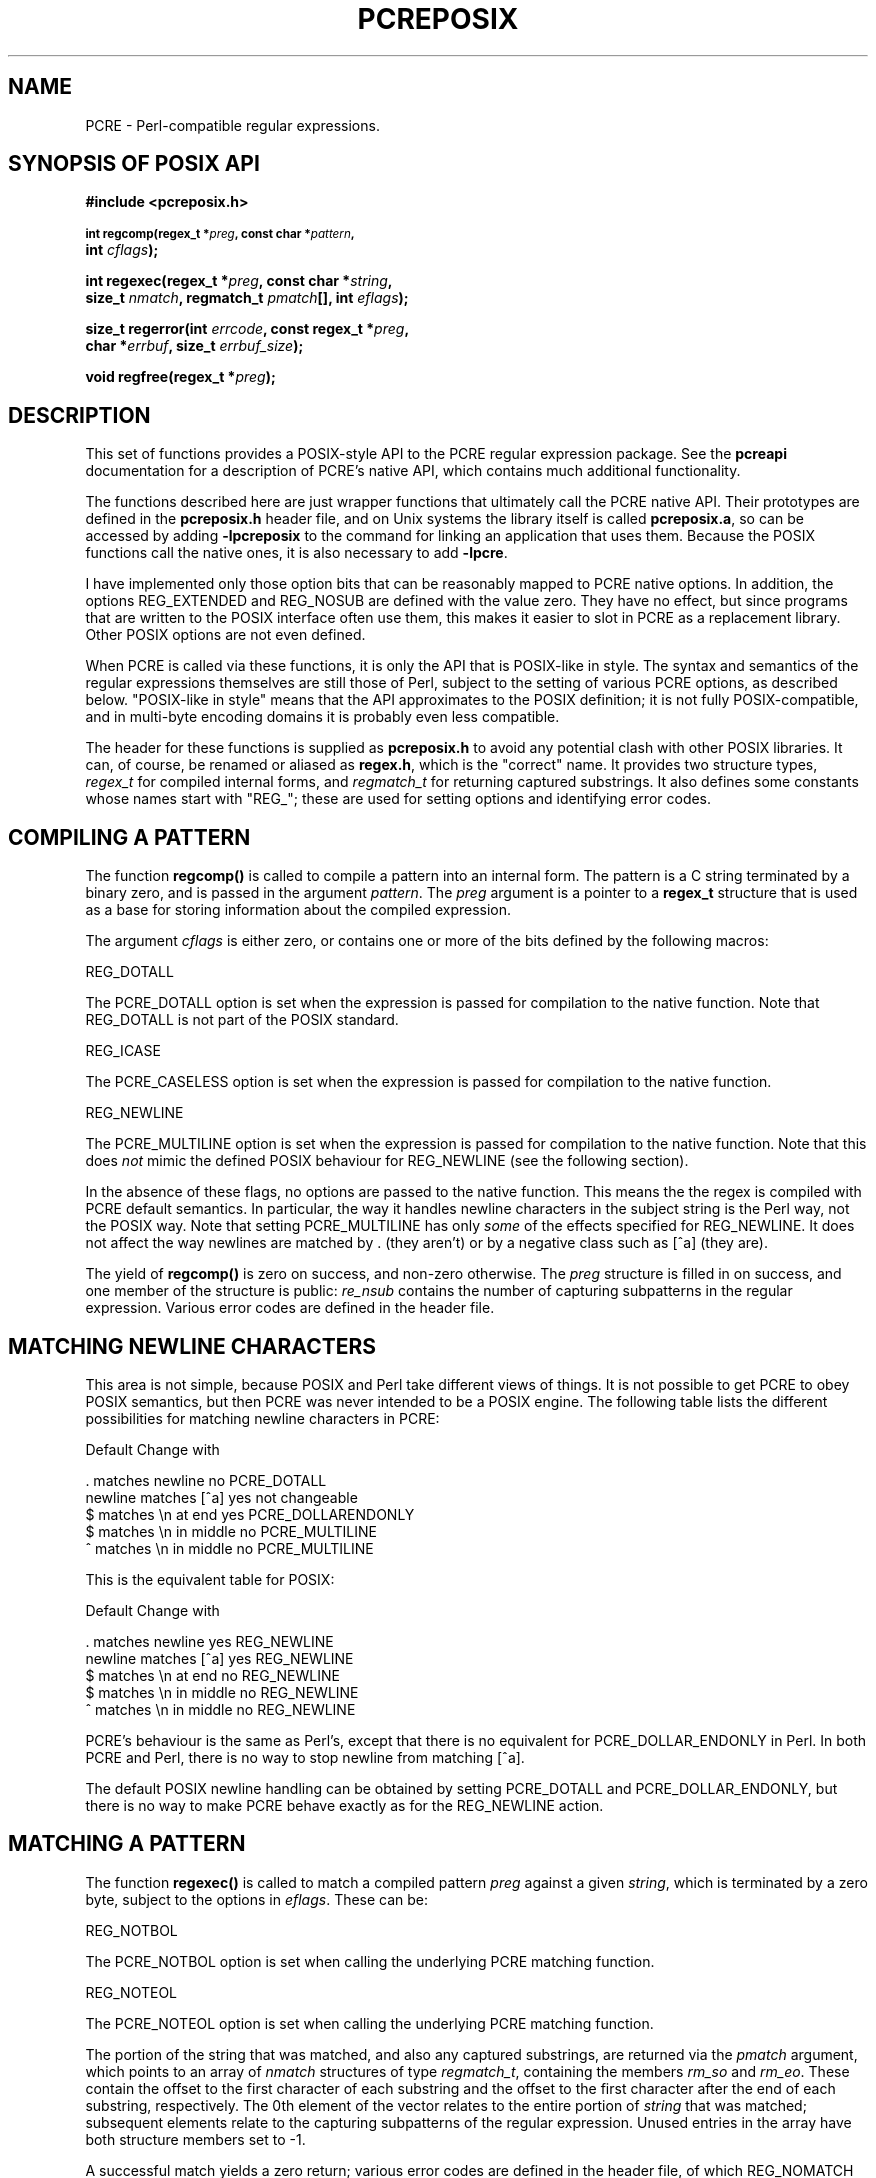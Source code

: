 .TH PCREPOSIX 3
.SH NAME
PCRE - Perl-compatible regular expressions.
.SH "SYNOPSIS OF POSIX API"
.rs
.sp
.B #include <pcreposix.h>
.PP
.SM
.br
.B int regcomp(regex_t *\fIpreg\fP, const char *\fIpattern\fP,
.ti +5n
.B int \fIcflags\fP);
.PP
.br
.B int regexec(regex_t *\fIpreg\fP, const char *\fIstring\fP,
.ti +5n
.B size_t \fInmatch\fP, regmatch_t \fIpmatch\fP[], int \fIeflags\fP);
.PP
.br
.B size_t regerror(int \fIerrcode\fP, const regex_t *\fIpreg\fP,
.ti +5n
.B char *\fIerrbuf\fP, size_t \fIerrbuf_size\fP);
.PP
.br
.B void regfree(regex_t *\fIpreg\fP);
.
.SH DESCRIPTION
.rs
.sp
This set of functions provides a POSIX-style API to the PCRE regular expression
package. See the
.\" HREF
\fBpcreapi\fP
.\"
documentation for a description of PCRE's native API, which contains much
additional functionality.
.P
The functions described here are just wrapper functions that ultimately call
the PCRE native API. Their prototypes are defined in the \fBpcreposix.h\fP
header file, and on Unix systems the library itself is called
\fBpcreposix.a\fP, so can be accessed by adding \fB-lpcreposix\fP to the
command for linking an application that uses them. Because the POSIX functions
call the native ones, it is also necessary to add \fB-lpcre\fP.
.P
I have implemented only those option bits that can be reasonably mapped to PCRE
native options. In addition, the options REG_EXTENDED and REG_NOSUB are defined
with the value zero. They have no effect, but since programs that are written
to the POSIX interface often use them, this makes it easier to slot in PCRE as
a replacement library. Other POSIX options are not even defined.
.P
When PCRE is called via these functions, it is only the API that is POSIX-like
in style. The syntax and semantics of the regular expressions themselves are
still those of Perl, subject to the setting of various PCRE options, as
described below. "POSIX-like in style" means that the API approximates to the
POSIX definition; it is not fully POSIX-compatible, and in multi-byte encoding
domains it is probably even less compatible.
.P
The header for these functions is supplied as \fBpcreposix.h\fP to avoid any
potential clash with other POSIX libraries. It can, of course, be renamed or
aliased as \fBregex.h\fP, which is the "correct" name. It provides two
structure types, \fIregex_t\fP for compiled internal forms, and
\fIregmatch_t\fP for returning captured substrings. It also defines some
constants whose names start with "REG_"; these are used for setting options and
identifying error codes.
.P
.SH "COMPILING A PATTERN"
.rs
.sp
The function \fBregcomp()\fP is called to compile a pattern into an
internal form. The pattern is a C string terminated by a binary zero, and
is passed in the argument \fIpattern\fP. The \fIpreg\fP argument is a pointer
to a \fBregex_t\fP structure that is used as a base for storing information
about the compiled expression.
.P
The argument \fIcflags\fP is either zero, or contains one or more of the bits
defined by the following macros:
.sp
  REG_DOTALL
.sp
The PCRE_DOTALL option is set when the expression is passed for compilation to
the native function. Note that REG_DOTALL is not part of the POSIX standard.
.sp
  REG_ICASE
.sp
The PCRE_CASELESS option is set when the expression is passed for compilation
to the native function.
.sp
  REG_NEWLINE
.sp
The PCRE_MULTILINE option is set when the expression is passed for compilation
to the native function. Note that this does \fInot\fP mimic the defined POSIX
behaviour for REG_NEWLINE (see the following section).
.P
In the absence of these flags, no options are passed to the native function.
This means the the regex is compiled with PCRE default semantics. In
particular, the way it handles newline characters in the subject string is the
Perl way, not the POSIX way. Note that setting PCRE_MULTILINE has only
\fIsome\fP of the effects specified for REG_NEWLINE. It does not affect the way
newlines are matched by . (they aren't) or by a negative class such as [^a]
(they are).
.P
The yield of \fBregcomp()\fP is zero on success, and non-zero otherwise. The
\fIpreg\fP structure is filled in on success, and one member of the structure
is public: \fIre_nsub\fP contains the number of capturing subpatterns in
the regular expression. Various error codes are defined in the header file.
.
.
.SH "MATCHING NEWLINE CHARACTERS"
.rs
.sp
This area is not simple, because POSIX and Perl take different views of things.
It is not possible to get PCRE to obey POSIX semantics, but then PCRE was never
intended to be a POSIX engine. The following table lists the different
possibilities for matching newline characters in PCRE:
.sp
                          Default   Change with
.sp
  . matches newline          no     PCRE_DOTALL
  newline matches [^a]       yes    not changeable
  $ matches \en at end        yes    PCRE_DOLLARENDONLY
  $ matches \en in middle     no     PCRE_MULTILINE
  ^ matches \en in middle     no     PCRE_MULTILINE
.sp
This is the equivalent table for POSIX:
.sp
                          Default   Change with
.sp
  . matches newline          yes    REG_NEWLINE
  newline matches [^a]       yes    REG_NEWLINE
  $ matches \en at end        no     REG_NEWLINE
  $ matches \en in middle     no     REG_NEWLINE
  ^ matches \en in middle     no     REG_NEWLINE
.sp
PCRE's behaviour is the same as Perl's, except that there is no equivalent for
PCRE_DOLLAR_ENDONLY in Perl. In both PCRE and Perl, there is no way to stop
newline from matching [^a].
.P
The default POSIX newline handling can be obtained by setting PCRE_DOTALL and
PCRE_DOLLAR_ENDONLY, but there is no way to make PCRE behave exactly as for the
REG_NEWLINE action.
.
.
.SH "MATCHING A PATTERN"
.rs
.sp
The function \fBregexec()\fP is called to match a compiled pattern \fIpreg\fP
against a given \fIstring\fP, which is terminated by a zero byte, subject to
the options in \fIeflags\fP. These can be:
.sp
  REG_NOTBOL
.sp
The PCRE_NOTBOL option is set when calling the underlying PCRE matching
function.
.sp
  REG_NOTEOL
.sp
The PCRE_NOTEOL option is set when calling the underlying PCRE matching
function.
.P
The portion of the string that was matched, and also any captured substrings,
are returned via the \fIpmatch\fP argument, which points to an array of
\fInmatch\fP structures of type \fIregmatch_t\fP, containing the members
\fIrm_so\fP and \fIrm_eo\fP. These contain the offset to the first character of
each substring and the offset to the first character after the end of each
substring, respectively. The 0th element of the vector relates to the entire
portion of \fIstring\fP that was matched; subsequent elements relate to the
capturing subpatterns of the regular expression. Unused entries in the array
have both structure members set to -1.
.P
A successful match yields a zero return; various error codes are defined in the
header file, of which REG_NOMATCH is the "expected" failure code.
.
.
.SH "ERROR MESSAGES"
.rs
.sp
The \fBregerror()\fP function maps a non-zero errorcode from either
\fBregcomp()\fP or \fBregexec()\fP to a printable message. If \fIpreg\fP is not
NULL, the error should have arisen from the use of that structure. A message
terminated by a binary zero is placed in \fIerrbuf\fP. The length of the
message, including the zero, is limited to \fIerrbuf_size\fP. The yield of the
function is the size of buffer needed to hold the whole message.
.
.
.SH MEMORY USAGE
.rs
.sp
Compiling a regular expression causes memory to be allocated and associated
with the \fIpreg\fP structure. The function \fBregfree()\fP frees all such
memory, after which \fIpreg\fP may no longer be used as a compiled expression.
.
.
.SH AUTHOR
.rs
.sp
Philip Hazel
.br
University Computing Service,
.br
Cambridge CB2 3QG, England.
.P
.in 0
Last updated: 28 February 2005
.br
Copyright (c) 1997-2005 University of Cambridge.
